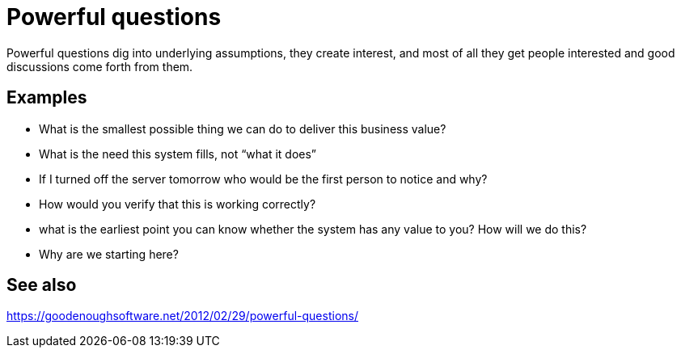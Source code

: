 = Powerful questions

Powerful questions dig into underlying assumptions, they create interest, and most of all they get people interested and good discussions come forth from them.

== Examples

- What is the smallest possible thing we can do to deliver this business value?
- What is the need this system fills, not “what it does”
- If I turned off the server tomorrow who would be the first person to notice and why?
- How would you verify that this is working correctly?
- what is the earliest point you can know whether the system has any value to you? How will we do this?
- Why are we starting here?

== See also

https://goodenoughsoftware.net/2012/02/29/powerful-questions/
